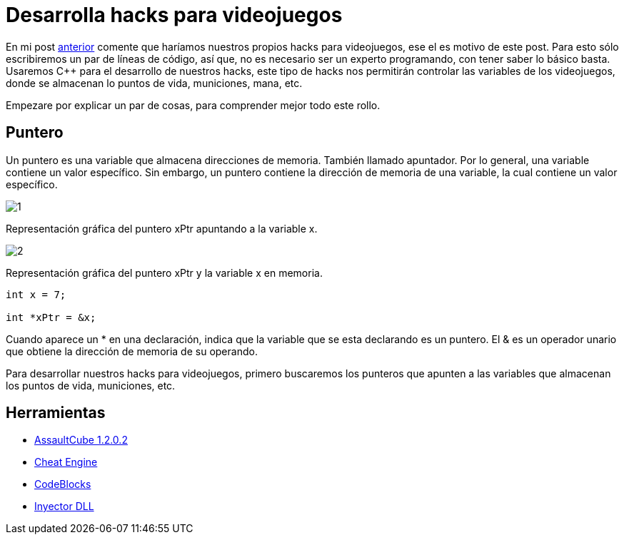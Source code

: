 // = Your Blog title
// See https://hubpress.gitbooks.io/hubpress-knowledgebase/content/ for information about the parameters.
// :hp-image: /covers/cover.png
// :published_at: 2019-01-31
// :hp-tags: HubPress, Blog, Open_Source,
// :hp-alt-title: My English Title

:hp-tags: hacks, programacion, c++

= Desarrolla hacks para videojuegos

En mi post http://blog-quickhub.rhcloud.com/2016/04/29/inyeccion-de-dll/[anterior^] comente que haríamos nuestros propios hacks para videojuegos, ese el es motivo de este post. Para esto sólo escribiremos un par de líneas de código, así que, no es necesario ser un experto programando, con tener saber lo básico basta. Usaremos C++ para el desarrollo de nuestros hacks, este tipo de hacks nos permitirán controlar las variables de los videojuegos, donde se almacenan lo puntos de vida, municiones, mana, etc.

Empezare por explicar un par de cosas, para comprender mejor todo este rollo.

== Puntero

Un puntero es una variable que almacena direcciones de memoria. También llamado apuntador. Por lo general, una variable contiene un valor específico. Sin embargo, un puntero contiene la dirección de memoria de una variable, la cual contiene un valor específico.

image::https://raw.githubusercontent.com/chrizco/chrizco.github.io/master/images/post3/1.png[]

Representación gráfica del puntero xPtr apuntando a la variable x.

image::https://raw.githubusercontent.com/chrizco/chrizco.github.io/master/images/post3/2.png[]

Representación gráfica del puntero xPtr y la variable x en memoria.

[source,cpp]
----
int x = 7;
 
int *xPtr = &x;
----

Cuando aparece un * en una declaración, indica que la variable que se esta declarando es un puntero. El & es un operador unario que obtiene la dirección de memoria de su operando.

Para desarrollar nuestros hacks para videojuegos, primero buscaremos los punteros que apunten a las variables que almacenan los puntos de vida, municiones, etc.

== Herramientas

* http://assault.cubers.net/download.html[AssaultCube 1.2.0.2^]
* http://www.cheatengine.org/downloads.php[Cheat Engine^]
* http://www.codeblocks.org/downloads/26[CodeBlocks^]
* http://blog-quickhub.rhcloud.com/2016/04/29/inyeccion-de-dll/[Inyector DLL^]
